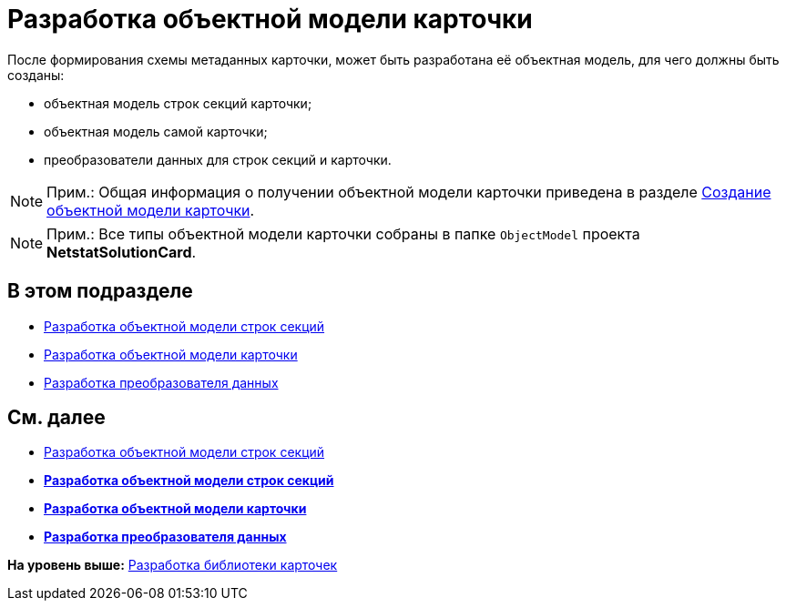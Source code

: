 = Разработка объектной модели карточки

После формирования схемы метаданных карточки, может быть разработана её объектная модель, для чего должны быть созданы:

* объектная модель строк секций карточки;
* объектная модель самой карточки;
* преобразователи данных для строк секций и карточки.

[NOTE]
====
[.note__title]#Прим.:# Общая информация о получении объектной модели карточки приведена в разделе xref:DM_CardsDev_CreateObjectModel.adoc[Создание объектной модели карточки].
====

[NOTE]
====
[.note__title]#Прим.:# Все типы объектной модели карточки собраны в папке [.ph .filepath]`ObjectModel` проекта [.keyword]*NetstatSolutionCard*.
====

== В этом подразделе

* xref:CreateCardLib_CardObjectModel_Row.adoc[Разработка объектной модели строк секций]
* xref:CreateCardLib_CardObjectModel_Card.adoc[Разработка объектной модели карточки]
* xref:CreateCardLib_CardObjectModel_Mappers.adoc[Разработка преобразователя данных]

== См. далее

* xref:CreateCardLib_CardObjectModel_Row.adoc[Разработка объектной модели строк секций]

* *xref:../pages/CreateCardLib_CardObjectModel_Row.adoc[Разработка объектной модели строк секций]* +
* *xref:../pages/CreateCardLib_CardObjectModel_Card.adoc[Разработка объектной модели карточки]* +
* *xref:../pages/CreateCardLib_CardObjectModel_Mappers.adoc[Разработка преобразователя данных]* +

*На уровень выше:* xref:../pages/CreateCardLib.adoc[Разработка библиотеки карточек]
